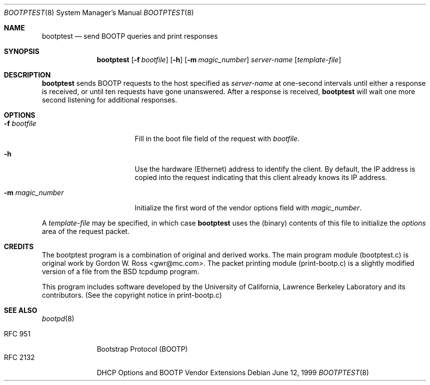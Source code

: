 .\" bootptest.8
.Dd June 12, 1999
.Dt BOOTPTEST 8
.Os
.Sh NAME
.Nm bootptest
.Nd send BOOTP queries and print responses
.Sh SYNOPSIS
.Nm bootptest
.Op Fl f Ar bootfile
.Op Fl h
.Op Fl m Ar magic_number
.Ar server-name
.Op Ar template-file
.Sh DESCRIPTION
.Nm
sends BOOTP requests to the host specified as
.Ar server-name
at one-second intervals until either a response is received,
or until ten requests have gone unanswered.
After a response is received,
.Nm
will wait one more second listening for additional responses.
.Sh OPTIONS
.Bl -tag -width "-m magic_number"
.It Fl f Ar bootfile
Fill in the boot file field of the request with
.Ar bootfile .
.It Fl h
Use the hardware (Ethernet) address to identify the client.
By default, the IP address is copied into the request
indicating that this client already knows its IP address.
.It Fl m Ar magic_number
Initialize the first word of the vendor options field with
.Ar magic_number .
.El
.Pp
A
.Ar template-file
may be specified, in which case
.Nm
uses the (binary) contents of this file to initialize the
.Fa options
area of the request packet.
.Sh CREDITS
The bootptest program is a combination of original and derived works.
The main program module (bootptest.c) is original work by
Gordon W. Ross <gwr@mc.com>.
The packet printing module (print-bootp.c) is a slightly modified
version of a file from the BSD tcpdump program.
.Pp
This program includes software developed by the University of
California, Lawrence Berkeley Laboratory and its contributors.
(See the copyright notice in print-bootp.c)
.Sh SEE ALSO
.Xr bootpd 8
.Pp
.Bl -tag -width "RFC 2132" -compact
.It Tn RFC 951
Bootstrap Protocol (BOOTP)
.It RFC 2132
DHCP Options and BOOTP Vendor Extensions
.El
